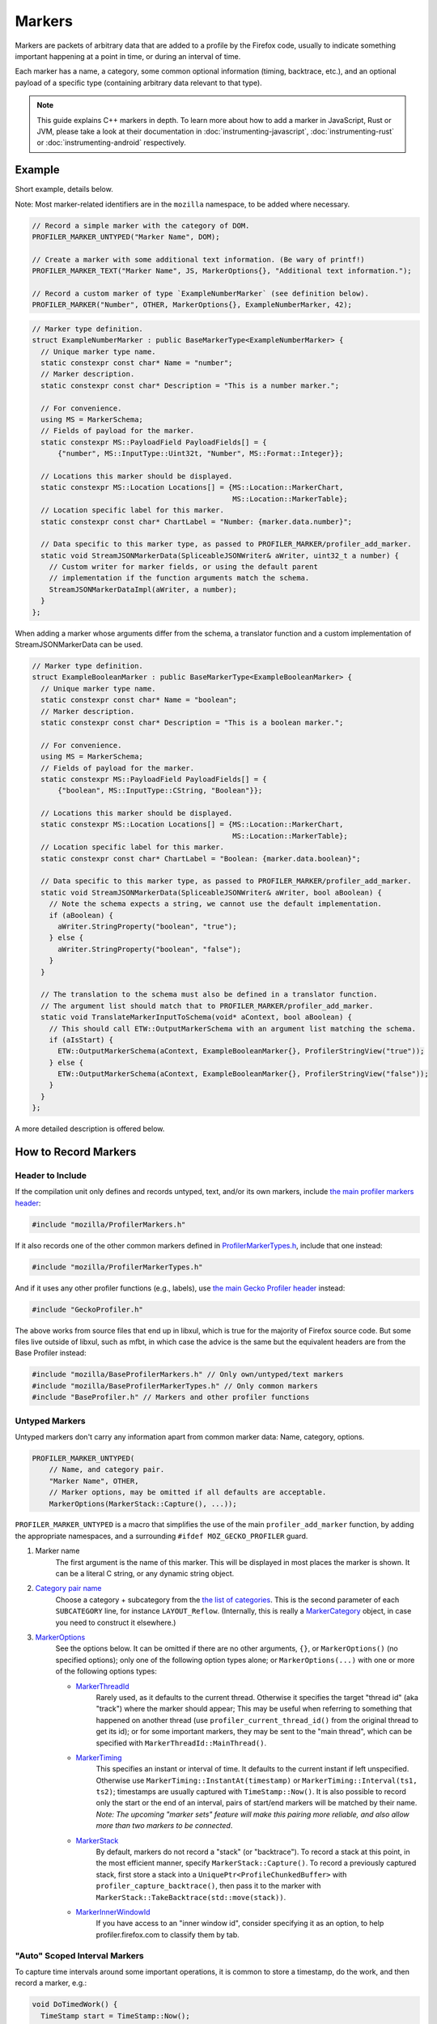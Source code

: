 Markers
=======

Markers are packets of arbitrary data that are added to a profile by the Firefox code, usually to
indicate something important happening at a point in time, or during an interval of time.

Each marker has a name, a category, some common optional information (timing, backtrace, etc.),
and an optional payload of a specific type (containing arbitrary data relevant to that type).

.. note::
    This guide explains C++ markers in depth. To learn more about how to add a
    marker in JavaScript, Rust or JVM, please take a look at their documentation
    in :doc:`instrumenting-javascript`, :doc:`instrumenting-rust` or
    :doc:`instrumenting-android` respectively.

Example
-------

Short example, details below.

Note: Most marker-related identifiers are in the ``mozilla`` namespace, to be added where necessary.

.. code-block:: cpp

    // Record a simple marker with the category of DOM.
    PROFILER_MARKER_UNTYPED("Marker Name", DOM);

    // Create a marker with some additional text information. (Be wary of printf!)
    PROFILER_MARKER_TEXT("Marker Name", JS, MarkerOptions{}, "Additional text information.");

    // Record a custom marker of type `ExampleNumberMarker` (see definition below).
    PROFILER_MARKER("Number", OTHER, MarkerOptions{}, ExampleNumberMarker, 42);

.. code-block:: cpp

    // Marker type definition.
    struct ExampleNumberMarker : public BaseMarkerType<ExampleNumberMarker> {
      // Unique marker type name.
      static constexpr const char* Name = "number";
      // Marker description.
      static constexpr const char* Description = "This is a number marker.";

      // For convenience.
      using MS = MarkerSchema;
      // Fields of payload for the marker.
      static constexpr MS::PayloadField PayloadFields[] = {
          {"number", MS::InputType::Uint32t, "Number", MS::Format::Integer}};

      // Locations this marker should be displayed.
      static constexpr MS::Location Locations[] = {MS::Location::MarkerChart,
                                                   MS::Location::MarkerTable};
      // Location specific label for this marker.
      static constexpr const char* ChartLabel = "Number: {marker.data.number}";

      // Data specific to this marker type, as passed to PROFILER_MARKER/profiler_add_marker.
      static void StreamJSONMarkerData(SpliceableJSONWriter& aWriter, uint32_t a number) {
        // Custom writer for marker fields, or using the default parent
        // implementation if the function arguments match the schema.
        StreamJSONMarkerDataImpl(aWriter, a number);
      }
    };

When adding a marker whose arguments differ from the schema, a translator
function and a custom implementation of StreamJSONMarkerData can be used.

.. code-block:: c++

    // Marker type definition.
    struct ExampleBooleanMarker : public BaseMarkerType<ExampleBooleanMarker> {
      // Unique marker type name.
      static constexpr const char* Name = "boolean";
      // Marker description.
      static constexpr const char* Description = "This is a boolean marker.";

      // For convenience.
      using MS = MarkerSchema;
      // Fields of payload for the marker.
      static constexpr MS::PayloadField PayloadFields[] = {
          {"boolean", MS::InputType::CString, "Boolean"}};

      // Locations this marker should be displayed.
      static constexpr MS::Location Locations[] = {MS::Location::MarkerChart,
                                                   MS::Location::MarkerTable};
      // Location specific label for this marker.
      static constexpr const char* ChartLabel = "Boolean: {marker.data.boolean}";

      // Data specific to this marker type, as passed to PROFILER_MARKER/profiler_add_marker.
      static void StreamJSONMarkerData(SpliceableJSONWriter& aWriter, bool aBoolean) {
        // Note the schema expects a string, we cannot use the default implementation.
        if (aBoolean) {
          aWriter.StringProperty("boolean", "true");
        } else {
          aWriter.StringProperty("boolean", "false");
        }
      }

      // The translation to the schema must also be defined in a translator function.
      // The argument list should match that to PROFILER_MARKER/profiler_add_marker.
      static void TranslateMarkerInputToSchema(void* aContext, bool aBoolean) {
        // This should call ETW::OutputMarkerSchema with an argument list matching the schema.
        if (aIsStart) {
          ETW::OutputMarkerSchema(aContext, ExampleBooleanMarker{}, ProfilerStringView("true"));
        } else {
          ETW::OutputMarkerSchema(aContext, ExampleBooleanMarker{}, ProfilerStringView("false"));
        }
      }
    };

A more detailed description is offered below.


How to Record Markers
---------------------

Header to Include
^^^^^^^^^^^^^^^^^

If the compilation unit only defines and records untyped, text, and/or its own markers, include
`the main profiler markers header <https://searchfox.org/mozilla-central/source/tools/profiler/public/ProfilerMarkers.h>`_:

.. code-block:: cpp

    #include "mozilla/ProfilerMarkers.h"

If it also records one of the other common markers defined in
`ProfilerMarkerTypes.h <https://searchfox.org/mozilla-central/source/tools/profiler/public/ProfilerMarkerTypes.h>`_,
include that one instead:

.. code-block:: cpp

    #include "mozilla/ProfilerMarkerTypes.h"

And if it uses any other profiler functions (e.g., labels), use
`the main Gecko Profiler header <https://searchfox.org/mozilla-central/source/tools/profiler/public/GeckoProfiler.h>`_
instead:

.. code-block:: cpp

    #include "GeckoProfiler.h"

The above works from source files that end up in libxul, which is true for the majority
of Firefox source code. But some files live outside of libxul, such as mfbt, in which
case the advice is the same but the equivalent headers are from the Base Profiler instead:

.. code-block:: cpp

    #include "mozilla/BaseProfilerMarkers.h" // Only own/untyped/text markers
    #include "mozilla/BaseProfilerMarkerTypes.h" // Only common markers
    #include "BaseProfiler.h" // Markers and other profiler functions

Untyped Markers
^^^^^^^^^^^^^^^

Untyped markers don't carry any information apart from common marker data:
Name, category, options.

.. code-block:: cpp

    PROFILER_MARKER_UNTYPED(
        // Name, and category pair.
        "Marker Name", OTHER,
        // Marker options, may be omitted if all defaults are acceptable.
        MarkerOptions(MarkerStack::Capture(), ...));

``PROFILER_MARKER_UNTYPED`` is a macro that simplifies the use of the main
``profiler_add_marker`` function, by adding the appropriate namespaces, and a surrounding
``#ifdef MOZ_GECKO_PROFILER`` guard.

1. Marker name
    The first argument is the name of this marker. This will be displayed in most places
    the marker is shown. It can be a literal C string, or any dynamic string object.
2. `Category pair name <https://searchfox.org/mozilla-central/source/__GENERATED__/mozglue/baseprofiler/public/ProfilingCategoryList.h>`_
    Choose a category + subcategory from the `the list of categories <https://searchfox.org/mozilla-central/source/mozglue/baseprofiler/build/profiling_categories.yaml>`_.
    This is the second parameter of each ``SUBCATEGORY`` line, for instance ``LAYOUT_Reflow``.
    (Internally, this is really a `MarkerCategory <https://searchfox.org/mozilla-central/define?q=T_mozilla%3A%3AMarkerCategory>`_
    object, in case you need to construct it elsewhere.)
3. `MarkerOptions <https://searchfox.org/mozilla-central/define?q=T_mozilla%3A%3AMarkerOptions>`_
    See the options below. It can be omitted if there are no other arguments, ``{}``, or
    ``MarkerOptions()`` (no specified options); only one of the following option types
    alone; or ``MarkerOptions(...)`` with one or more of the following options types:

    * `MarkerThreadId <https://searchfox.org/mozilla-central/define?q=T_mozilla%3A%3AMarkerThreadId>`_
        Rarely used, as it defaults to the current thread. Otherwise it specifies the target
        "thread id" (aka "track") where the marker should appear; This may be useful when
        referring to something that happened on another thread (use ``profiler_current_thread_id()``
        from the original thread to get its id); or for some important markers, they may be
        sent to the "main thread", which can be specified with ``MarkerThreadId::MainThread()``.
    * `MarkerTiming <https://searchfox.org/mozilla-central/define?q=T_mozilla%3A%3AMarkerTiming>`_
        This specifies an instant or interval of time. It defaults to the current instant if
        left unspecified. Otherwise use ``MarkerTiming::InstantAt(timestamp)`` or
        ``MarkerTiming::Interval(ts1, ts2)``; timestamps are usually captured with
        ``TimeStamp::Now()``. It is also possible to record only the start or the end of an
        interval, pairs of start/end markers will be matched by their name. *Note: The
        upcoming "marker sets" feature will make this pairing more reliable, and also
        allow more than two markers to be connected*.
    * `MarkerStack <https://searchfox.org/mozilla-central/define?q=T_mozilla%3A%3AMarkerStack>`_
        By default, markers do not record a "stack" (or "backtrace"). To record a stack at
        this point, in the most efficient manner, specify ``MarkerStack::Capture()``. To
        record a previously captured stack, first store a stack into a
        ``UniquePtr<ProfileChunkedBuffer>`` with ``profiler_capture_backtrace()``, then pass
        it to the marker with ``MarkerStack::TakeBacktrace(std::move(stack))``.
    * `MarkerInnerWindowId <https://searchfox.org/mozilla-central/define?q=T_mozilla%3A%3AMarkerInnerWindowId>`_
        If you have access to an "inner window id", consider specifying it as an option, to
        help profiler.firefox.com to classify them by tab.

"Auto" Scoped Interval Markers
^^^^^^^^^^^^^^^^^^^^^^^^^^^^^^

To capture time intervals around some important operations, it is common to store a timestamp, do the work,
and then record a marker, e.g.:

.. code-block:: cpp

    void DoTimedWork() {
      TimeStamp start = TimeStamp::Now();
      DoWork();
      PROFILER_MARKER_TEXT("Timed work", OTHER, MarkerTiming::IntervalUntilNowFrom(start), "Details");
    }

`RAII <https://en.cppreference.com/w/cpp/language/raii>`_ objects automate this, by recording the time
when the object is constructed, and later recording the marker when the object is destroyed at the end
of its C++ scope.
This is especially useful if there are multiple scope exit points.

``AUTO_PROFILER_MARKER_TEXT`` is `the only one implemented <https://searchfox.org/mozilla-central/search?q=id%3AAUTO_PROFILER_MARKER_TEXT`_ at this time.

.. code-block:: cpp

    void MaybeDoTimedWork(bool aDoIt) {
      AUTO_PROFILER_MARKER_TEXT("Timed work", OTHER, "Details");
      if (!aDoIt) { /* Marker recorded here... */ return; }
      DoWork();
      /* ... or here. */
    }

Note that these RAII objects only record one marker. In some situation, a very long
operation could be missed if it hasn't completed by the end of the profiling session.
In this case, consider recording two distinct markers, using
``MarkerTiming::IntervalStart()`` and ``MarkerTiming::IntervalEnd()``.

Text Markers
^^^^^^^^^^^^

Text markers are very common, they carry an extra text as a fourth argument, in addition to
the marker name. Use the following macro:

.. code-block:: cpp

    PROFILER_MARKER_TEXT(
        // Name, category pair, options.
        "Marker Name", OTHER, {},
        // Text string.
        "Here are some more details."
    );

As useful as it is, using an expensive ``printf`` operation to generate a complex text
comes with a variety of issues string. It can leak potentially sensitive information
such as URLs can be leaked during the profile sharing step. profiler.firefox.com cannot
access the information programmatically. It won't get the formatting benefits of the
built-in marker schema. Please consider using a custom marker type to separate and
better present the data.

Other Typed Markers
^^^^^^^^^^^^^^^^^^^

From C++ code, a marker of some type ``YourMarker`` (details about type definition follow) can be
recorded like this:

.. code-block:: cpp

    PROFILER_MARKER(
        "YourMarker name", OTHER,
        MarkerOptions(MarkerTiming::IntervalUntilNowFrom(someStartTimestamp),
                      MarkerInnerWindowId(innerWindowId))),
        YourMarker, "some string", 12345, "http://example.com", someTimeStamp);

After the first three common arguments (like in ``PROFILER_MARKER_UNTYPED``), there are:

4. The marker type, which is the name of the C++ ``struct`` that defines that type.
5. A variadic list of type-specific argument. They must match the number of, and must
   be convertible to the types defined in the schema. If they are not, they must match
   the number of and be convertible to the types in ``StreamJSONMarkerData`` and
   ``TranslateMarkerInputToSchema``.

Where to Define New Marker Types
--------------------------------

The first step is to determine the location of the marker type definition:

* If this type is only used in one function, or a component, it can be defined in a
  local common place relative to its use.
* For a more common type that could be used from multiple locations:

  * If there is no dependency on XUL, it can be defined in the Base Profiler, which can
    be used in most locations in the codebase:
    `mozglue/baseprofiler/public/BaseProfilerMarkerTypes.h <https://searchfox.org/mozilla-central/source/mozglue/baseprofiler/public/BaseProfilerMarkerTypes.h>`__

  * However, if there is a XUL dependency, then it needs to be defined in the Gecko Profiler:
    `tools/profiler/public/ProfilerMarkerTypes.h <https://searchfox.org/mozilla-central/source/tools/profiler/public/ProfilerMarkerTypes.h>`__

.. _how-to-define-new-marker-types:

How to Define New Marker Types
------------------------------

Each marker type must be defined once and only once.
The definition is a C++ ``struct``, that inherits from ``BaseMarkerType``, its identifier is used when recording
markers of that type in C++.
By convention, the suffix "Marker" is recommended to better distinguish them
from non-profiler entities in the source.

.. code-block:: cpp

    struct YourMarker : BaseMarkerType<YourMarker> {

Marker Type Name & Description
^^^^^^^^^^^^^^^^^^^^^^^^^^^^^^

A marker type must have a unique name, it is used to keep track of the type of
markers in the profiler storage, and to identify them uniquely on profiler.firefox.com.
(It does not need to be the same as the ``struct``'s name.)

This type name is defined in a special static data member ``Name``:

.. code-block:: cpp

    // …
      static constexpr const char* Name = "YourMarker";

In addition you must add a description of your marker in a special static data member ``Description``:

.. code-block:: cpp

    // …
      static constexpr const char* Description = "This is my marker!";

If you expect users to be passing unique names for individual instances of the marker,
you may want to add the following to ensure those names get stored when using ETW:

.. code-block:: cpp

    // …
      static constexpr bool StoreName = true;

Marker Type Data
^^^^^^^^^^^^^^^^

All markers of any type have some common data: A name, a category, options like
timing, etc. as previously explained.

In addition, a certain marker type may carry zero of more arbitrary pieces of
information, and they are always the same for all markers of that type.

These are defined in a special static member data array of ``PayloadField`` s.
Each payload field specifies a key, a C++ type description, a label, a format,
and optionally some additional options (see the ``PayloadField`` type). The
most important fields are:

* Key: Element property name as streamed in ``StreamJSONMarkerData``.
* Type: An enum value describing the C++ type specified to PROFILER_MARKER/profiler_add_marker.
* Label: Prefix to display to label the field.
* Format: How to format the data element value, see `MarkerSchema::Format for details <https://searchfox.org/mozilla-central/define?q=T_mozilla%3A%3AMarkerSchema%3A%3AFormat>`_.

.. code-block:: cpp

    // …
      // This will be used repeatedly and is done for convenience.
      using MS = MarkerSchema;
      static constexpr MS::PayloadField PayloadFields[] = {
          {"number", MS::InputType::Uint32t, "Number", MS::Format::Integer}};

In addition, a ``StreamJSONMarkerData`` function must be defined that matches
the C++ argument types to PROFILER_MARKER.

The first function parameters is always ``SpliceableJSONWriter& aWriter``,
it will be used to stream the data as JSON, to later be read by
profiler.firefox.com.

.. code-block:: cpp

    // …
      static void StreamJSONMarkerData(SpliceableJSONWriter& aWriter,

The following function parameters is how the data is received as C++ objects
from the call sites.

* Most C/C++ `POD (Plain Old Data) <https://en.cppreference.com/w/cpp/named_req/PODType>`_
  and `trivially-copyable <https://en.cppreference.com/w/cpp/named_req/TriviallyCopyable>`_
  types should work as-is, including ``TimeStamp``.
* Character strings should be passed using ``const ProfilerString8View&`` (this handles
  literal strings, and various ``std::string`` and ``nsCString`` types, and spans with or
  without null terminator). Use ``const ProfilerString16View&`` for 16-bit strings such as
  ``nsString``.
* Other types can be used if they define specializations for ``ProfileBufferEntryWriter::Serializer``
  and ``ProfileBufferEntryReader::Deserializer``. You should rarely need to define new
  ones, but if needed see how existing specializations are written, or contact the
  `perf-tools team for help <https://chat.mozilla.org/#/room/#profiler:mozilla.org>`_.

Passing by value or by reference-to-const is recommended, because arguments are serialized
in binary form (i.e., there are no optimizable ``move`` operations).

For example, here's how to handle a string, a 64-bit number, another string, and
a timestamp:

.. code-block:: cpp

    // …
                                       const ProfilerString8View& aString,
                                       const int64_t aBytes,
                                       const ProfilerString8View& aURL,
                                       const TimeStamp& aTime) {

Then the body of the function turns these parameters into a JSON stream.

If these parameter types match the types specified in the schema, both in order
and number. It can simply call the default implementation.

.. code-block:: cpp

    // …
      static void StreamJSONMarkerData(SpliceableJSONWriter& aWriter,
                                       const ProfilerString8View& aString,
                                       const int64_t aBytes,
                                       const ProfilerString8View& aURL,
                                       const TimeStamp& aTime) {
        StreamJSONMarkerDataImpl(aWrite, aString, aBytes, aURL, aTime);
      }


If the parameters passed to PROFILER_MARKER do not match the schema, some
additional work is required.

When this function is called, the writer has just started a JSON object, so
everything that is written should be a named object property. Use
``SpliceableJSONWriter`` functions, in most cases ``...Property`` functions
from its parent class ``JSONWriter``: ``NullProperty``, ``BoolProperty``,
``IntProperty``, ``DoubleProperty``, ``StringProperty``. (Other nested JSON
types like arrays or objects are not supported by the profiler.)

As a special case, ``TimeStamps`` must be streamed using ``aWriter.TimeProperty(timestamp)``.

The property names will be used to identify where each piece of data is stored and
how it should be displayed on profiler.firefox.com (see next section).

Suppose our marker schema defines a string for a boolean, here is how that could be streamed.

.. code-block:: cpp

    // …

      static void StreamJSONMarkerData(SpliceableJSONWriter& aWriter,
                                       bool aBoolean) {
        aWriter.StringProperty("myBoolean", aBoolean ? "true" : "false");
      }

In addition, a ``TranslateMarkerInputToSchema`` function must be added to
ensure correct output to ETW.

.. code-block:: c++

      // The translation to the schema must also be defined in a translator function.
      // The argument list should match that to PROFILER_MARKER/profiler_add_marker.
      static void TranslateMarkerInputToSchema(void* aContext, bool aBoolean) {
        // This should call ETW::OutputMarkerSchema with an argument list matching the schema.
        if (aIsStart) {
          ETW::OutputMarkerSchema(aContext, YourMarker{}, ProfilerStringView("true"));
        } else {
          ETW::OutputMarkerSchema(aContext, YourMarker{}, ProfilerStringView("false"));
        }
      }

.. _marker-type-display-schema:

Marker Type Display Schema
^^^^^^^^^^^^^^^^^^^^^^^^^^

Now that we have defined how to stream type-specific data (from Firefox to
profiler.firefox.com), we need to describe where and how this data will be
displayed on profiler.firefox.com.

The location data member determines where this marker will be displayed in
the profiler.firefox.com UI. See the `MarkerSchema::Location enumeration for the
full list <https://searchfox.org/mozilla-central/define?q=T_mozilla%3A%3AMarkerSchema%3A%3ALocation>`_.

Here is the most common set of locations, showing markers of that type in both the
Marker Chart and the Marker Table panels:

.. code-block:: cpp

    // …
      static constexpr MS::Location Locations[] = {MS::Location::MarkerChart,
                                                   MS::Location::MarkerTable};

Some labels can optionally be specified, to display certain information in different
locations: ``ChartLabel``, ``TooltipLabel``, and ``TableLabel``; or ``AllLabels`` to
define all of them the same way.

The arguments is a string that may refer to marker data within braces:

* ``{marker.name}``: Marker name.
* ``{marker.data.X}``: Type-specific data, as streamed with property name "X" from ``StreamJSONMarkerData`` (e.g., ``aWriter.IntProperty("X", a number);``

For example, here's how to set the Marker Chart label to show the marker name and the
``myBytes`` number of bytes:

.. code-block:: cpp

    // …
        static constexpr const char* ChartLabel = "{marker.name} – {marker.data.myBytes}";

profiler.firefox.com will apply the label with the data in a consistent manner. For
example, with this label definition, it could display marker information like the
following in the Firefox Profiler's Marker Chart:

 * "Marker Name – 10B"
 * "Marker Name – 25.204KB"
 * "Marker Name – 512.54MB"

For implementation details on this processing, see `src/profiler-logic/marker-schema.js <https://github.com/firefox-devtools/profiler/blob/main/src/profile-logic/marker-schema.js>`_
in the profiler's front-end.

Any other ``struct`` member function is ignored. There could be utility functions used by the above
compulsory functions, to make the code clearer.

And that is the end of the marker definition ``struct``.

.. code-block:: cpp

    // …
    };

Performance Considerations
--------------------------

During profiling, it is best to reduce the amount of work spent doing profiler
operations, as they can influence the performance of the code that you want to profile.

Whenever possible, consider passing simple types to marker functions, such that
``StreamJSONMarkerData`` will do the minimum amount of work necessary to serialize
the marker type-specific arguments to its internal buffer representation. POD types
(numbers) and strings are the easiest and cheapest to serialize. Look at the
corresponding ``ProfileBufferEntryWriter::Serializer`` specializations if you
want to better understand the work done.

Avoid doing expensive operations when recording markers. E.g.: ``printf`` of
different things into a string, or complex computations; instead pass the
``printf``/computation arguments straight through to the marker function, so that
``StreamJSONMarkerData`` can do the expensive work at the end of the profiling session.

Marker Architecture Description
-------------------------------

The above sections should give all the information needed for adding your own marker
types. However, if you are wanting to work on the marker architecture itself, this
section will describe how the system works.

TODO:
 * Briefly describe the buffer and serialization.
 * Describe the template strategy for generating marker types
 * Describe the serialization and link to profiler front-end docs on marker processing (if they exist)
